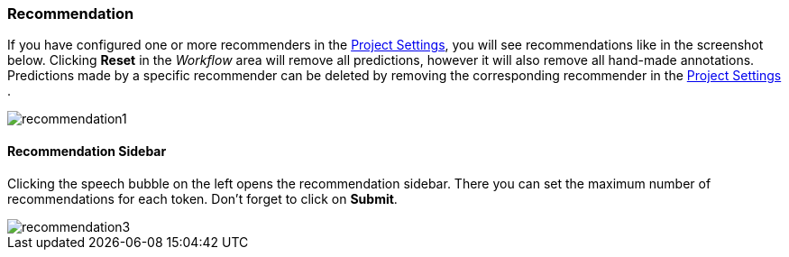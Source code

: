 [[sect_annotation_recommendation]]
=== Recommendation
If you have configured one or more recommenders in the <<sect_projects_recommendation, Project Settings>>,
you will see recommendations like in the screenshot below.
Clicking *Reset* in the _Workflow_ area will remove all predictions,
however it will also remove all hand-made annotations.
Predictions made by a specific recommender can be deleted by removing
the corresponding recommender in the <<sect_projects_recommendation, Project Settings>> .

image::recommendation1.png[align="center"]

==== Recommendation Sidebar
Clicking the speech bubble on the left opens the recommendation sidebar.
There you can set the maximum number of recommendations for each token.
Don't forget to click on *Submit*.

image::recommendation3.png[align="center"]